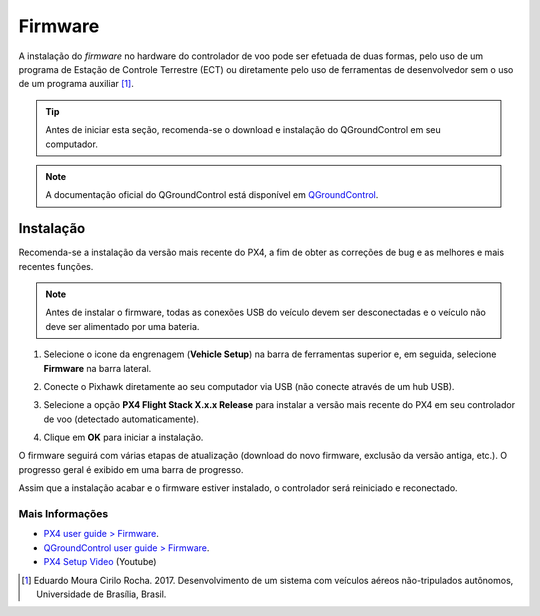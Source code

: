 Firmware
========

A instalação do *firmware* no hardware do controlador de voo pode ser efetuada de duas formas, pelo uso de um programa de Estação de Controle Terrestre (ECT) ou diretamente pelo uso de ferramentas de desenvolvedor sem o uso de um programa auxiliar [1]_. 

.. The installation of the firmware on the flight controller hardware can be done in two ways, by using an Ground Control Station (GCS) program or directly by using developer tools without using an auxiliary program. 

.. Tip::
   Antes de iniciar esta seção, recomenda-se o download e instalação do QGroundControl em seu computador. 

.. Adicionar links de download, instalação e documentação oficial.


.. Note::
   A documentação oficial do QGroundControl está disponível em `QGroundControl`_.

.. The official QGroundControl documentation is available at `QGroundControl`_.

.. _QGroundControl: https://docs.qgroundcontrol.com/en/

Instalação
~~~~~~~~~~

Recomenda-se a instalação da versão mais recente do PX4, a fim de obter as correções de bug e as melhores e mais recentes funções.

.. We recommend using the latest version of PX4 in order to benefit from bug fixes and get the best and latest features.

.. Note::
    Antes de instalar o firmware, todas as conexões USB do veículo devem ser desconectadas e o veículo não deve ser alimentado por uma bateria. 

.. Before installing the firmware, all USB connections of the vehicle must be disconnected and the vehicle must not be powered by a battery.


1. Selecione o icone da engrenagem (**Vehicle Setup**) na barra de ferramentas superior e, em seguida, selecione **Firmware** na barra lateral.

.. Select the *Gear* icon (**Vehicle Setup**) on the top toolbar, then select **Firmware** on the sidebar.

.. Adicionar imagem

2. Conecte o Pixhawk diretamente ao seu computador via USB (não conecte através de um hub USB).

.. Connect the flight controller directly to your computer via USB (do not connect through a USB hub).


3. Selecione a opção **PX4 Flight Stack X.x.x Release** para instalar a versão mais recente do PX4 em seu controlador de voo (detectado automaticamente).

.. Select the PX4 Flight Stack X.x.x Release option to install the latest stable version of PX4 for your hardware (autodetected).


.. Adicionar imagem


4. Clique em **OK** para iniciar a instalação. 

.. 4. Click ** OK ** to start the installation.

.. Adicionar imagem


O firmware seguirá com várias etapas de atualização (download do novo firmware, exclusão da versão antiga, etc.). O progresso geral é exibido em uma barra de progresso. 

.. The firmware will then proceed a several number of upgraee steps (download the new firmware, erasing old firmware version, etc.). The overall progress is displayed in a progress bar.

Assim que a instalação acabar e o firmware estiver instalado, o controlador será reiniciado e reconectado.

.. Once the firmware has completed loading, the device will reboot and reconnect.
 
Mais Informações
----------------

* `PX4 user guide > Firmware`_.

* `QGroundControl user guide > Firmware`_.

* `PX4 Setup Video`_ (Youtube)

.. _PX4 user guide > Firmware: https://docs.px4.io/v1.9.0/en/config/firmware.html
.. _QGroundControl user guide > Firmware: https://docs.qgroundcontrol.com/en/SetupView/Firmware.html
.. _PX4 Setup Video: https://www.youtube.com/watch?v=91VGmdSlbo4&feature=youtu.be

.. References

.. [1] Eduardo Moura Cirilo Rocha. 2017. Desenvolvimento de um sistema com veículos aéreos não-tripulados autônomos, Universidade de Brasília, Brasil.



